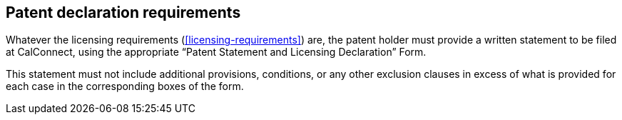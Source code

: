 
[[declaration]]
== Patent declaration requirements

Whatever the licensing requirements (<<licensing-requirements>>)
are, the patent holder must provide a written statement to be
filed at CalConnect, using the appropriate
"`Patent Statement and Licensing Declaration`" Form.

This statement must not include additional provisions, conditions, or
any other exclusion clauses in excess of what is provided for each case
in the corresponding boxes of the form.
